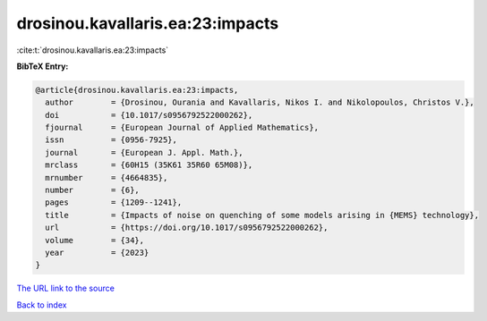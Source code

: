 drosinou.kavallaris.ea:23:impacts
=================================

:cite:t:`drosinou.kavallaris.ea:23:impacts`

**BibTeX Entry:**

.. code-block:: bibtex

   @article{drosinou.kavallaris.ea:23:impacts,
     author        = {Drosinou, Ourania and Kavallaris, Nikos I. and Nikolopoulos, Christos V.},
     doi           = {10.1017/s0956792522000262},
     fjournal      = {European Journal of Applied Mathematics},
     issn          = {0956-7925},
     journal       = {European J. Appl. Math.},
     mrclass       = {60H15 (35K61 35R60 65M08)},
     mrnumber      = {4664835},
     number        = {6},
     pages         = {1209--1241},
     title         = {Impacts of noise on quenching of some models arising in {MEMS} technology},
     url           = {https://doi.org/10.1017/s0956792522000262},
     volume        = {34},
     year          = {2023}
   }

`The URL link to the source <https://doi.org/10.1017/s0956792522000262>`__


`Back to index <../By-Cite-Keys.html>`__
